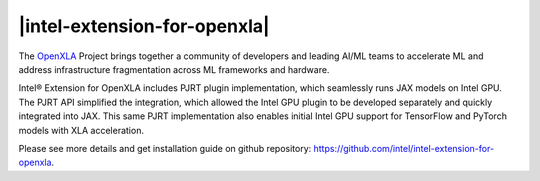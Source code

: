|intel-extension-for-openxla|
#############################

The `OpenXLA <https://github.com/openxla/xla>`_ Project brings together a community of developers and leading AI/ML teams to accelerate ML and address infrastructure fragmentation across ML frameworks and hardware.

Intel® Extension for OpenXLA includes PJRT plugin implementation, which seamlessly runs JAX models on Intel GPU. The PJRT API simplified the integration, which allowed the Intel GPU plugin to be developed separately and quickly integrated into JAX. This same PJRT implementation also enables initial Intel GPU support for TensorFlow and PyTorch models with XLA acceleration.

.. image:: assets/images/openxla_for_intel_gpu.png
         :width: 60%
         :align: center

Please see more details and get installation guide on github repository: https://github.com/intel/intel-extension-for-openxla.
